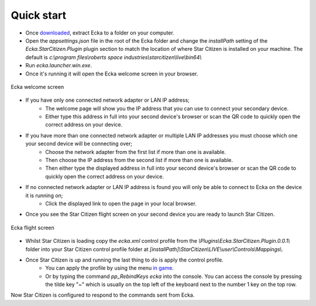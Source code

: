 Quick start
===========

* Once `downloaded <http://ecka.imbick.com/download>`_, extract Ecka to a folder on your computer.
* Open the `appsettings.json` file in the root of the Ecka folder and change the `installPath` setting of the `Ecka.StarCitizen.Plugin` plugin section to match the location of where Star Citizen is installed on your machine. The default is `c:\\program files\\roberts space industries\\starcitizen\\live\\bin64\\`
* Run `ecka.launcher.win.exe`.
* Once it's running it will open the Ecka welcome screen in your browser.

.. figure:: http://ecka.imbick.com/img/welcome.png
    :width: 200px
    :align: center
    :alt: Ecka welcome screen

    Ecka welcome screen

* If you have only one connected network adapter or LAN IP address;
   * The welcome page will show you the IP address that you can use to connect your secondary device.
   * Either type this address in full into your second device's browser or scan the QR code to quickly open the correct address on your device.
* If you have more than one connected network adapter or multiple LAN IP addresses you must choose which one your second device will be connecting over;
   * Choose the network adapter from the first list if more than one is available.
   * Then choose the IP address from the second list if more than one is available.
   * Then either type the displayed address in full into your second device's browser or scan the QR code to quickly open the correct address on your device.
* If no connected network adapter or LAN IP address is found you will only be able to connect to Ecka on the device it is running on;
   * Click the displayed link to open the page in your local browser.
* Once you see the Star Citizen flight screen on your second device you are ready to launch Star Citizen.

.. figure:: http://ecka.imbick.com/img/flight-screen-v1.png
    :width: 200px
    :align: center
    :alt: Ecka flight screen

    Ecka flight screen

* Whilst Star Citizen is loading copy the `ecka.xml` control profile from the `\\Plugins\\Ecka.StarCitizen.Plugin.0.0.1\\` folder into your Star Citizen control profile folder at `[installPath]\\StarCitizen\\LIVE\\user\\Controls\\Mappings\\`.
* Once Star Citizen is up and running the last thing to do is apply the control profile.
   * You can apply the profile by using the menu `in game <https://support.robertsspaceindustries.com/hc/en-us/articles/360000183328-Create-export-and-import-custom-profiles>`_.
   * Or by typing the command `pp_RebindKeys ecka` into the console. You can access the console by pressing the tilde key "`~`" which is usually on the top left of the keyboard next to the number 1 key on the top row.
Now Star Citizen is configured to respond to the commands sent from Ecka.


.. welcome screen image
.. example IP address
.. example qr code
.. star citizen flight screen

.. Once :doc:`installed </user-guide/installing>`, you can launch Ecka from the ``ecka.exe`` in the extracted folder. This will start Ecka and place an icon in the notification area.

.. When running you can right-click the icon to access the context menu. From here you can select commands that will interact with Ecka.

.. Stopping Ecka
.. =============
.. If you want to close the Ecka application you can choose ``Close`` from the context menu. This will instruct Ecka to begin closing down.
.. You can also close Ecka by using the :doc:`stop operation </api/service/GET-stop>` via the API.